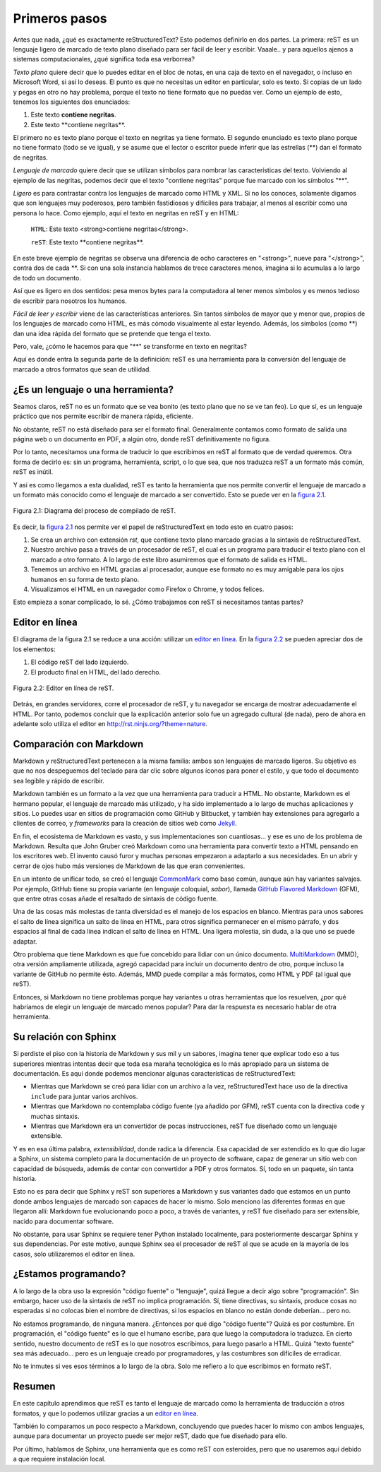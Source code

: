 Primeros pasos
==============



Antes que nada, ¿qué es exactamente reStructuredText? Esto podemos definirlo en dos partes. La primera: reST es un lenguaje ligero de marcado de texto plano diseñado para ser fácil de leer y escribir. Vaaale.. y para aquellos ajenos a sistemas computacionales, ¿qué significa toda esa verborrea?

*Texto plano* quiere decir que lo puedes editar en el bloc de notas, en una caja de texto en el navegador, o incluso en Microsoft Word, si así lo deseas. El punto es que no necesitas un editor en particular, solo es texto. Si copias de un lado y pegas en otro no hay problema, porque el texto no tiene formato que no puedas ver. Como un ejemplo de esto, tenemos los siguientes dos enunciados:

1. Este texto **contiene negritas**.
2. Este texto \*\*contiene negritas\*\*.

El primero no es texto plano porque el texto en negritas ya tiene formato. El segundo enunciado es texto plano porque no tiene formato (todo se ve igual), y se asume que el lector o escritor puede inferir que las estrellas (\*\*) dan el formato de negritas.

*Lenguaje de marcado* quiere decir que se utilizan símbolos para nombrar las características del texto. Volviendo al ejemplo de las negritas, podemos decir que el texto "contiene negritas" porque fue marcado con los símbolos "\*\*".

*Ligero* es para contrastar contra los lenguajes de marcado como HTML y XML. Si no los conoces, solamente digamos que son lenguajes muy poderosos, pero también fastidiosos y difíciles para trabajar, al menos al escribir como una persona lo hace. Como ejemplo, aquí el texto en negritas en reST y en HTML:

	``HTML``: Este texto <strong>contiene negritas</strong>.

	``reST``: Este texto \*\*contiene negritas\*\*.

En este breve ejemplo de negritas se observa una diferencia de ocho caracteres en "<strong>", nueve para "</strong>", contra dos de cada \*\*. Si con una sola instancia hablamos de trece caracteres menos, imagina si lo acumulas a lo largo de todo un documento.

Así que es ligero en dos sentidos: pesa menos bytes para la computadora al tener menos símbolos y es menos tedioso de escribir para nosotros los humanos.

*Fácil de leer y escribir* viene de las características anteriores. Sin tantos símbolos de mayor que y menor que, propios de los lenguajes de marcado como HTML, es más cómodo visualmente al estar leyendo. Además, los símbolos (como \*\*) dan una idea rápida del formato que se pretende que tenga el texto.

Pero, vale, ¿cómo le hacemos para que "\*\*" se transforme en texto en negritas?

Aquí es donde entra la segunda parte de la definición: reST es una herramienta para la conversión del lenguaje de marcado a otros formatos que sean de utilidad.



¿Es un lenguaje o una herramienta?
----------------------------------



Seamos claros, reST no es un formato que se vea bonito (es texto plano que no se ve tan feo). Lo que sí, es un lenguaje práctico que nos permite escribir de manera rápida, eficiente.

No obstante, reST no está diseñado para ser el formato final. Generalmente contamos como formato de salida una página web o un documento en PDF, a algún otro, donde reST definitivamente no figura.

Por lo tanto, necesitamos una forma de traducir lo que escribimos en reST al formato que de verdad queremos. Otra forma de decirlo es: sin un programa, herramienta, script, o lo que sea, que nos traduzca reST a un formato más común, reST es inútil.

Y así es como llegamos a esta dualidad, reST es tanto la herramienta que nos permite convertir el lenguaje de marcado a un formato más conocido como el lenguaje de marcado a ser convertido. Esto se puede ver en la `figura 2.1`_.

.. _figura 2.1:

.. figure:: img/diagrama_rst.png
	:align: center

	Figura 2.1: Diagrama del proceso de compilado de reST.

Es decir, la `figura 2.1`_ nos permite ver el papel de reStructuredText en todo esto en cuatro pasos:

1. Se crea un archivo con extensión *rst*, que contiene texto plano marcado gracias a la sintaxis de reStructuredText.
#. Nuestro archivo pasa a través de un procesador de reST, el cual es un programa para traducir el texto plano con el marcado a otro formato. A lo largo de este libro asumiremos que el formato de salida es HTML.
#. Tenemos un archivo en HTML gracias al procesador, aunque ese formato no es muy amigable para los ojos humanos en su forma de texto plano.
#. Visualizamos el HTML en un navegador como Firefox o Chrome, y todos felices.

Esto empieza a sonar complicado, lo sé. ¿Cómo trabajamos con reST si necesitamos tantas partes?



Editor en línea
---------------



El diagrama de la figura 2.1 se reduce a una acción: utilizar un `editor en línea`_. En la `figura 2.2`_ se pueden apreciar dos de los elementos:

#. El código reST del lado izquierdo.
#. El producto final en HTML, del lado derecho.

.. _figura 2.2:

.. figure:: img/editor-en-linea.png
	:align: center
	:width: 100%

	Figura 2.2: Editor en línea de reST.

Detrás, en grandes servidores, corre el procesador de reST, y tu navegador se encarga de mostrar adecuadamente el HTML. Por tanto, podemos concluir que la explicación anterior solo fue un agregado cultural (de nada), pero de ahora en adelante solo utiliza el editor en  `http://rst.ninjs.org/?theme=nature <http://rst.ninjs.org/?theme=nature>`_.



Comparación con Markdown
------------------------



Markdown y reStructuredText pertenecen a la misma familia: ambos son lenguajes de marcado ligeros. Su objetivo es que no nos despeguemos del teclado para dar clic sobre algunos íconos para poner el estilo, y que todo el documento sea legible y rápido de escribir.

Markdown también es un formato a la vez que una herramienta para traducir a HTML. No obstante, Markdown es el hermano popular, el lenguaje de marcado más utilizado, y ha sido implementado a lo largo de muchas aplicaciones y sitios. Lo puedes usar en sitios de programación como GitHub y Bitbucket, y también hay extensiones para agregarlo a clientes de correo, y *frameworks* para la creación de sitios web como Jekyll_.

En fin, el ecosistema de Markdown es vasto, y sus implementaciones son cuantiosas... y ese es uno de los problema de Markdown. Resulta que John Gruber creó Markdown como una herramienta para convertir texto a HTML pensando en los escritores web. El invento causó furor y muchas personas empezaron a adaptarlo a sus necesidades. En un abrir y cerrar de ojos hubo más versiones de Markdown de las que eran convenientes.

En un intento de unificar todo, se creó el lenguaje CommonMark_ como base común, aunque aún hay variantes salvajes. Por ejemplo, GitHub tiene su propia variante (en lenguaje coloquial, *sabor*), llamada `GitHub Flavored Markdown`_ (GFM), que entre otras cosas añade el resaltado de sintaxis de código fuente.

Una de las cosas más molestas de tanta diversidad es el manejo de los espacios en blanco. Mientras para unos sabores el salto de línea significa un salto de línea en HTML, para otros significa permanecer en el mismo párrafo, y dos espacios al final de cada línea indican el salto de línea en HTML. Una ligera molestia, sin duda, a la que uno se puede adaptar.

Otro problema que tiene Markdown es que fue concebido para lidiar con un único documento. MultiMarkdown_ (MMD), otra versión ampliamente utilizada, agregó capacidad para incluir un documento dentro de otro, porque incluso la variante de GitHub no permite ésto. Además, MMD puede compilar a más formatos, como HTML y PDF (al igual que reST).

Entonces, si Markdown no tiene problemas porque hay variantes u otras herramientas que los resuelven, ¿por qué habríamos de elegir un lenguaje de marcado menos popular? Para dar la respuesta es necesario hablar de otra herramienta.



Su relación con Sphinx
----------------------



Si perdiste el piso con la historia de Markdown y sus mil y un sabores, imagina tener que explicar todo eso a tus superiores mientras intentas decir que toda esa maraña tecnológica es lo más apropiado para un sistema de documentación. Es aquí donde podemos mencionar algunas características de reStructuredText:

+ Mientras que Markdown se creó para lidiar con un archivo a la vez, reStructuredText hace uso de la directiva ``include`` para juntar varios archivos.
+ Mientras que Markdown no contemplaba código fuente (ya añadido por GFM), reST cuenta con la directiva ``code`` y muchas sintaxis.
+ Mientras que Markdown era un convertidor de pocas instrucciones, reST fue diseñado como un lenguaje extensible.

Y es en esa última palabra, *extensibilidad*, donde radica la diferencia. Esa capacidad de ser extendido es lo que dio lugar a Sphinx, un sistema completo para la documentación de un proyecto de software, capaz de generar un sitio web con capacidad de búsqueda, además de contar con convertidor a PDF y otros formatos. Sí, todo en un paquete, sin tanta historia.

Esto no es para decir que Sphinx y reST son superiores a Markdown y sus variantes dado que estamos en un punto donde ambos lenguajes de marcado son capaces de hacer lo mismo. Solo menciono las diferentes formas en que llegaron allí: Markdown fue evolucionando poco a poco, a través de variantes, y reST fue diseñado para ser extensible, nacido para documentar software.

No obstante, para usar Sphinx se requiere tener Python instalado localmente, para posteriormente descargar Sphinx y sus dependencias. Por este motivo, aunque Sphinx sea el procesador de reST al que se acude en la mayoría de los casos, solo utilizaremos el editor en línea.



¿Estamos programando?
---------------------



A lo largo de la obra uso la expresión "código fuente" o "lenguaje", quizá llegue a decir algo sobre "programación". Sin embargo, hacer uso de la sintaxis de reST no implica programación. Sí, tiene directivas, su sintaxis, produce cosas no esperadas si no colocas bien el nombre de directivas, si los espacios en blanco no están donde deberían... pero no.

No estamos programando, de ninguna manera. ¿Entonces por qué digo "código fuente"? Quizá es por costumbre. En programación, el "código fuente" es lo que el humano escribe, para que luego la computadora lo traduzca. En cierto sentido, nuestro documento de reST es lo que nosotros escribimos, para luego pasarlo a HTML. Quizá "texto fuente" sea más adecuado... pero es un lenguaje creado por programadores, y las costumbres son difíciles de erradicar.

No te inmutes si ves esos términos a lo largo de la obra. Solo me refiero a lo que escribimos en formato reST.



Resumen
-------



En este capítulo aprendimos que reST es tanto el lenguaje de marcado como la herramienta de traducción a otros formatos, y que lo podemos utilizar gracias a un `editor en línea`_.

También lo comparamos un poco respecto a Markdown, concluyendo que puedes hacer lo mismo con ambos lenguajes, aunque para documentar un proyecto puede ser mejor reST, dado que fue diseñado para ello.

Por último, hablamos de Sphinx, una herramienta que es como reST con esteroides, pero que no usaremos aquí debido a que requiere instalación local.



.. _editor en línea: http://rst.ninjs.org/?theme=nature <http://rst.ninjs.org/?theme=nature
.. _Jekyll: https://jekyllrb.com/
.. _CommonMark: https://commonmark.org/
.. _GitHub Flavored Markdown: https://github.github.com/gfm/
.. _MultiMarkdown: https://fletcherpenney.net/multimarkdown/